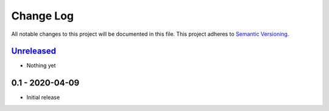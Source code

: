 Change Log
==========
All notable changes to this project will be documented in this file.
This project adheres to `Semantic Versioning <http://semver.org/>`_.

Unreleased_
-----------

- Nothing yet

0.1 - 2020-04-09
----------------

- Initial release

.. _Unreleased: https://github.com/dls-controls/aioca/compare/0.1...HEAD
